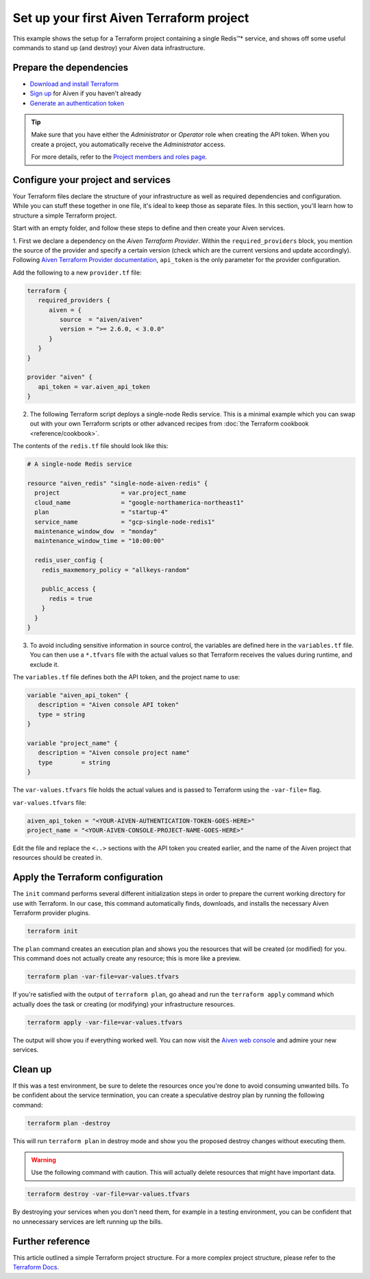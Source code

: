 Set up your first Aiven Terraform project
=========================================

This example shows the setup for a Terraform project containing a single Redis™* service, and shows off some useful commands to stand up (and destroy) your Aiven data infrastructure.

Prepare the dependencies 
''''''''''''''''''''''''
- `Download and install Terraform <https://www.terraform.io/downloads.html>`_
- `Sign up <https://console.aiven.io/signup?utm_source=github&utm_medium=organic&utm_campaign=devportal&utm_content=repo>`_ for Aiven if you haven't already
- `Generate an authentication token <https://developer.aiven.io/docs/platform/howto/create_authentication_token.html>`_

.. Tip::

    Make sure that you have either the *Administrator* or *Operator* role when creating the API token. When you create a project, you automatically receive the *Administrator* access.

    For more details, refer to the `Project members and roles page <https://developer.aiven.io/docs/platform/concepts/projects_accounts_access.html#project-members-and-roles>`_.

Configure your project and services
'''''''''''''''''''''''''''''''''''

Your Terraform files declare the structure of your infrastructure as well as required dependencies and configuration. While you can stuff these together in one file, it's ideal to keep those as separate files.
In this section, you'll learn how to structure a simple Terraform project. 

Start with an empty folder, and follow these steps to define and then create your Aiven services.

1. First we declare a dependency on the *Aiven Terraform Provider*. Within the ``required_providers`` block, you mention the source of the provider and specify a certain version (check which are the current versions and update accordingly).
Following `Aiven Terraform Provider documentation <https://registry.terraform.io/providers/aiven/aiven/latest/docs>`_, ``api_token`` is the only parameter for the provider configuration.

Add the following to a new ``provider.tf`` file:

.. code:: bash

   terraform {
      required_providers {
         aiven = {
            source  = "aiven/aiven"
            version = ">= 2.6.0, < 3.0.0"
         }
      }
   }

   provider "aiven" {
      api_token = var.aiven_api_token
   }


2.  The following Terraform script deploys a single-node Redis service. This is a minimal example which you can swap out with your own Terraform scripts or other advanced recipes from :doc:`the Terraform cookbook <reference/cookbook>`.

The contents of the ``redis.tf`` file should look like this:

.. code:: bash

    # A single-node Redis service
  
    resource "aiven_redis" "single-node-aiven-redis" {
      project                 = var.project_name
      cloud_name              = "google-northamerica-northeast1"
      plan                    = "startup-4"
      service_name            = "gcp-single-node-redis1"
      maintenance_window_dow  = "monday"
      maintenance_window_time = "10:00:00"

      redis_user_config {
        redis_maxmemory_policy = "allkeys-random"

        public_access {
          redis = true
        }
      }  
    }


3. To avoid including sensitive information in source control, the variables are defined here in the ``variables.tf`` file. You can then use a ``*.tfvars`` file with the actual values so that Terraform receives the values during runtime, and exclude it.

The ``variables.tf`` file defines both the API token, and the project name to use:

.. code:: bash

   variable "aiven_api_token" {
      description = "Aiven console API token"
      type = string
   }

   variable "project_name" {
      description = "Aiven console project name"
      type        = string
   }


The ``var-values.tfvars`` file holds the actual values and is passed to Terraform using the ``-var-file=`` flag.

``var-values.tfvars`` file:

.. code:: bash

   aiven_api_token = "<YOUR-AIVEN-AUTHENTICATION-TOKEN-GOES-HERE>"
   project_name = "<YOUR-AIVEN-CONSOLE-PROJECT-NAME-GOES-HERE>"

Edit the file and replace the ``<..>`` sections with the API token you created earlier, and the name of the Aiven project that resources should be created in.


Apply the Terraform configuration
'''''''''''''''''''''''''''''''''


The ``init`` command performs several different initialization steps in order to prepare the current working directory for use with Terraform. In our case, this command automatically finds, downloads, and installs the necessary Aiven Terraform provider plugins.

.. code:: bash

   terraform init 

The ``plan`` command creates an execution plan and shows you the resources that will be created (or modified) for you. This command does not actually create any resource; this is more like a preview.

.. code:: bash

   terraform plan -var-file=var-values.tfvars

If you're satisfied with the output of ``terraform plan``, go ahead and run the ``terraform apply`` command which actually does the task or creating (or modifying) your infrastructure resources. 

.. code:: bash

   terraform apply -var-file=var-values.tfvars

The output will show you if everything worked well. You can now visit the `Aiven web console <https://console.aiven.io>`_ and admire your new services.

Clean up
''''''''

If this was a test environment, be sure to delete the resources once you're done to avoid consuming unwanted bills. To be confident about the service termination, you can create a speculative destroy plan by running the following command:

.. code:: bash

   terraform plan -destroy

This will run ``terraform plan`` in destroy mode and show you the proposed destroy changes without executing them.

.. warning::

   Use the following command with caution. This will actually delete resources that might have important data.

.. code:: bash

   terraform destroy -var-file=var-values.tfvars

By destroying your services when you don't need them, for example in a testing environment, you can be confident that no unnecessary services are left running up the bills.

Further reference
'''''''''''''''''

This article outlined a simple Terraform project structure. For a more complex project structure, please refer to the `Terraform Docs <https://www.terraform.io/language/modules/develop/structure>`_. 
